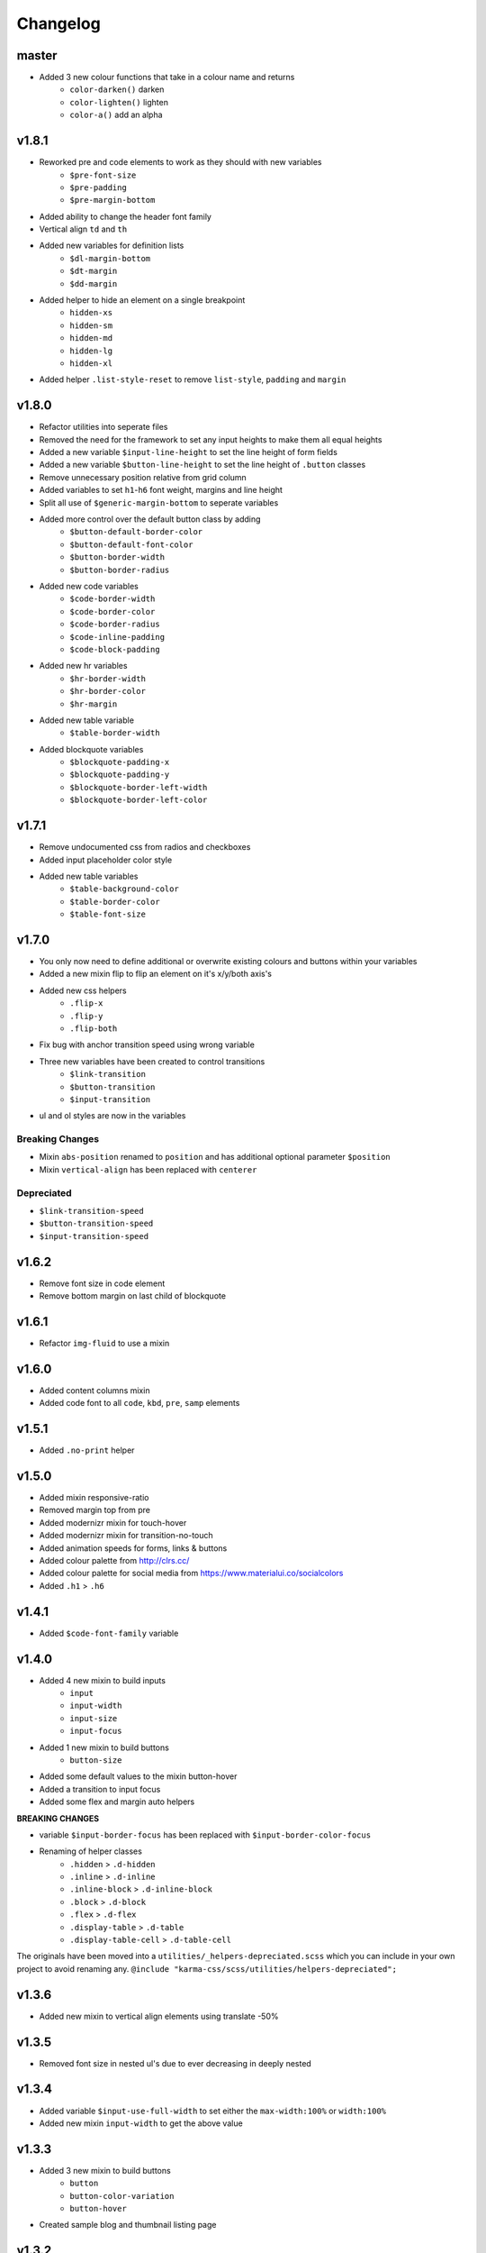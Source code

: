 *********
Changelog
*********

master
======

* Added 3 new colour functions that take in a colour name and returns
    - ``color-darken()`` darken
    - ``color-lighten()`` lighten
    - ``color-a()`` add an alpha

v1.8.1
======

* Reworked pre and code elements to work as they should with new variables
    - ``$pre-font-size``
    - ``$pre-padding``
    - ``$pre-margin-bottom``
* Added ability to change the header font family
* Vertical align ``td`` and ``th``
* Added new variables for definition lists
    - ``$dl-margin-bottom``
    - ``$dt-margin``
    - ``$dd-margin``
* Added helper to hide an element on a single breakpoint
    - ``hidden-xs``
    - ``hidden-sm``
    - ``hidden-md``
    - ``hidden-lg``
    - ``hidden-xl``
* Added helper ``.list-style-reset`` to remove ``list-style``, ``padding`` and ``margin``

v1.8.0
======

* Refactor utilities into seperate files
* Removed the need for the framework to set any input heights to make them all equal heights
* Added a new variable ``$input-line-height`` to set the line height of form fields
* Added a new variable ``$button-line-height`` to set the line height of ``.button`` classes
* Remove unnecessary position relative from grid column
* Added variables to set ``h1``-``h6`` font weight, margins and line height
* Split all use of ``$generic-margin-bottom`` to seperate variables
* Added more control over the default button class by adding
    - ``$button-default-border-color``
    - ``$button-default-font-color``
    - ``$button-border-width``
    - ``$button-border-radius``
* Added new code variables
    - ``$code-border-width``
    - ``$code-border-color``
    - ``$code-border-radius``
    - ``$code-inline-padding``
    - ``$code-block-padding``
* Added new hr variables
    - ``$hr-border-width``
    - ``$hr-border-color``
    - ``$hr-margin``
* Added new table variable
    - ``$table-border-width``
* Added blockquote variables
    - ``$blockquote-padding-x``
    - ``$blockquote-padding-y``
    - ``$blockquote-border-left-width``
    - ``$blockquote-border-left-color``

v1.7.1
======

* Remove undocumented css from radios and checkboxes
* Added input placeholder color style
* Added new table variables
    - ``$table-background-color``
    - ``$table-border-color``
    - ``$table-font-size``

v1.7.0
======

* You only now need to define additional or overwrite existing colours and buttons within your variables
* Added a new mixin flip to flip an element on it's x/y/both axis's
* Added new css helpers
    - ``.flip-x``
    - ``.flip-y``
    - ``.flip-both``
* Fix bug with anchor transition speed using wrong variable
* Three new variables have been created to control transitions
    - ``$link-transition``
    - ``$button-transition``
    - ``$input-transition``
* ul and ol styles are now in the variables

Breaking Changes
----------------

* Mixin ``abs-position`` renamed to ``position`` and has additional optional parameter ``$position``
* Mixin ``vertical-align`` has been replaced with ``centerer``

Depreciated
----------- 

- ``$link-transition-speed``
- ``$button-transition-speed``
- ``$input-transition-speed``

v1.6.2
======

* Remove font size in code element
* Remove bottom margin on last child of blockquote

v1.6.1
======

* Refactor ``img-fluid`` to use a mixin

v1.6.0
======

* Added content columns mixin
* Added code font to all ``code``, ``kbd``, ``pre``, ``samp`` elements

v1.5.1
======

* Added ``.no-print`` helper

v1.5.0
======

* Added mixin responsive-ratio
* Removed margin top from pre
* Added modernizr mixin for touch-hover
* Added modernizr mixin for transition-no-touch
* Added animation speeds for forms, links & buttons
* Added colour palette from http://clrs.cc/
* Added colour palette for social media from https://www.materialui.co/socialcolors
* Added ``.h1`` > ``.h6``

v1.4.1
======

* Added ``$code-font-family`` variable

v1.4.0
======

* Added 4 new mixin to build inputs
    - ``input``
    - ``input-width``
    - ``input-size``
    - ``input-focus``
* Added 1 new mixin to build buttons
    - ``button-size``
* Added some default values to the mixin button-hover
* Added a transition to input focus
* Added some flex and margin auto helpers

**BREAKING CHANGES**

* variable ``$input-border-focus`` has been replaced with ``$input-border-color-focus``
* Renaming of helper classes
    - ``.hidden`` > ``.d-hidden``
    - ``.inline`` > ``.d-inline``
    - ``.inline-block`` > ``.d-inline-block``
    - ``.block`` > ``.d-block``
    - ``.flex`` > ``.d-flex``
    - ``.display-table`` > ``.d-table``
    - ``.display-table-cell`` > ``.d-table-cell``

The originals have been moved into a ``utilities/_helpers-depreciated.scss`` which you can include in your own project
to avoid renaming any. ``@include "karma-css/scss/utilities/helpers-depreciated";``

v1.3.6
======

* Added new mixin to vertical align elements using translate -50%

v1.3.5
======

* Removed font size in nested ul's due to ever decreasing in deeply nested 

v1.3.4
======

* Added variable ``$input-use-full-width`` to set either the ``max-width:100%`` or ``width:100%``
* Added new mixin ``input-width`` to get the above value

v1.3.3
======

* Added 3 new mixin to build buttons
    - ``button``
    - ``button-color-variation``
    - ``button-hover``
* Created sample blog and thumbnail listing page

v1.3.2
======

* Removed duplicate blockquote margin bottom from core
* Added variable ``$generic-margin-bottom`` for ``pre``, ``dl``, ``figure``, ``table``, ``p``, ``ul``, ``ol``, ``form``, ``blockquote``
* Added variable ``$header-margin-bottom`` for ``h1``-``h6``
* Added variable ``$button-default-bg-color`` for the base button

v1.3.1
======

* Added default button examples to test.html
* Added basic grid examples to test.html
* Fixed 0px lint warning
* Removed vertical align from button due to odd inline issue
* Added variable ``$input-font-color`` to set all ``inputs``, ``selects``, ``textareas``
* Added variable ``$input-margin-bottom`` to set all ``inputs``, ``selects``, ``textareas``, ``fieldsets``

v1.3.0
======

* Added new variable ``$input-background-focus`` for when an ``input``, ``select`` or ``textarea`` has focus
* Removed ``push-*`` and ``pull-*`` grid classes in favour of ``order-*``
* Simplified gutter widths to single variable ``$grid-gutter-width``

v1.2.3
======

* Added new variables that allow all form fields to be styled
* Reduced margins on ``hr``, ``ul`` and ``ol``
* Removed awkward defaults on inputs and textareas for ios
